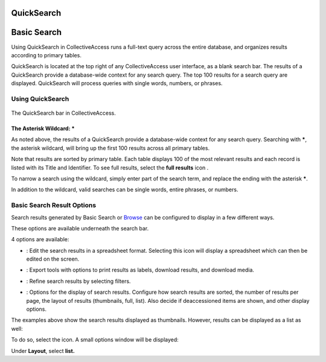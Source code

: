 QuickSearch
===========

Basic Search
===========

Using QuickSearch in CollectiveAccess runs a full-text query across the entire database, and organizes results according to primary tables. 

QuickSearch is located at the top right of any CollectiveAccess user interface, as a blank search bar. The results of a QuickSearch provide a database-wide context for any search query. The top 100 results for a search query are displayed. QuickSearch will process queries with single words, numbers, or phrases. 

Using QuickSearch
-----------------

.. figure:: quicksearch.png
   :scale: 50%
   :align: center

   The QuickSearch bar in CollectiveAccess. 

The Asterisk Wildcard: * 
^^^^^^^^^^^^^^^^^^^^^^^^

As noted above, the results of a QuickSearch provide a database-wide context for any search query. Searching with *****, the asterisk wildcard, will bring up the first 100 results across all primary tables. 

.. image:: quicksearch_2.png
   :scale: 50%
   :align: center

Note that results are sorted by primary table. Each table displays 100 of the most relevant results and each record is listed with its Title and Identifier. To see full results, select the **full results** icon |full|. 

.. |full| image:: quicksearch_4.png 
          :scale: 50%

To narrow a search using the wildcard, simply enter part of the search term, and replace the ending with the asterisk *****. 

.. image:: quicksearch3.png
   :scale: 50%
   :align: center

In addition to the wildcard, valid searches can be single words, entire phrases, or numbers. 

Basic Search Result Options
---------------------------

Search results generated by Basic Search or `Browse <file:///Users/charlotteposever/Documents/ca_manual/providence/user/searchBrowse/browse.html>`_ can be configured to display in a few different ways. 

These options are available underneath the search bar. 

.. image:: quicksearch_5.png
   :scale: 50%
   :align: center

4 options are available: 

* |edit|: Edit the search results in a spreadsheet format. Selecting this icon will display a spreadsheet which can then be edited on the screen. 

.. |edit| image:: edit.png
          :scale: 50%

* |export|: Export tools with options to print results as labels, download results, and download media. 

.. |export| image:: export_tools.png
            :scale: 50%
* |refine|: Refine search results by selecting filters. 

.. |refine| image:: ref_results.png
            :scale: 50%

* |display|: Options for the display of search results. Configure how search results are sorted, the number of results per page, the layout of results (thumbnails, full, list). Also decide if deaccessioned items are shown, and other display options.

.. |display| image:: display_options.png
             :scale: 50%

The examples above show the search results displayed as thumbnails. However, results can be displayed as a list as well: 

.. image:: quicksearch_6.png
   :scale: 50%
   :align: center

To do so, select the |display| icon. A small options window will be displayed:

.. |display| image:: display_options.png
             :scale: 50%

.. image:: quicksearch_8.png
   :scale: 50%
   :align: center

Under **Layout**, select **list.** 